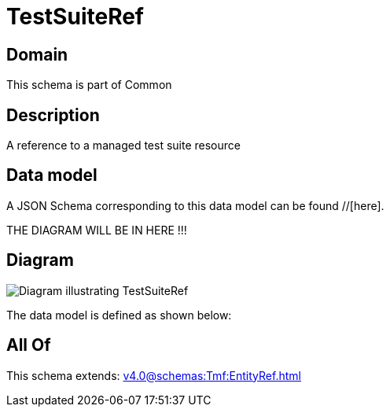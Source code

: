 = TestSuiteRef

[#domain]
== Domain

This schema is part of Common

[#description]
== Description
A reference to a managed test suite resource


[#data_model]
== Data model

A JSON Schema corresponding to this data model can be found //[here].

THE DIAGRAM WILL BE IN HERE !!!

[#diagram]
== Diagram
image::Resource_TestSuiteRef.png[Diagram illustrating TestSuiteRef]


The data model is defined as shown below:


[#all_of]
== All Of

This schema extends: xref:v4.0@schemas:Tmf:EntityRef.adoc[]
